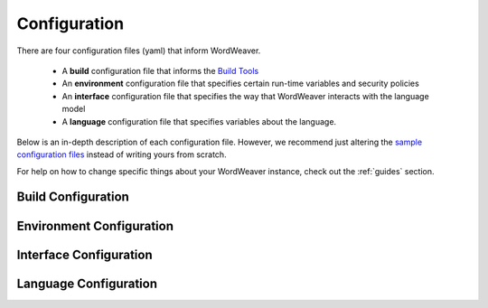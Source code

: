 .. _configuration:

Configuration
==============

There are four configuration files (yaml) that inform WordWeaver. 

    * A **build** configuration file that informs the `Build Tools <wordweaver>`_
    * An **environment** configuration file that specifies certain run-time variables and security policies
    * An **interface** configuration file that specifies the way that WordWeaver interacts with the language model 
    * A **language** configuration file that specifies variables about the language. 

Below is an in-depth description of each configuration file. However, we recommend just altering
the `sample configuration files <https://github.com/nrc-cnrc/wordweaver/tree/master/wordweaver/sample/configs>`_
instead of writing yours from scratch. 

For help on how to change specific things about your WordWeaver instance, check out the :ref:`guides` section.

Build Configuration
--------------------

Environment Configuration
--------------------------

Interface Configuration
------------------------

Language Configuration
-----------------------

